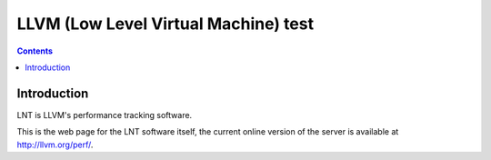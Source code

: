 ﻿
.. index::
   pair: Compilers; test


.. _llvm_test:

=======================================
LLVM (Low Level Virtual Machine)  test
=======================================

.. contents::
   :depth: 3


.. seealso::

   - http://llvm.org/docs/lnt/
   - http://llvm.org/perf/



Introduction
============

LNT is LLVM's performance tracking software.

This is the web page for the LNT software itself, the current online version of
the server is available at http://llvm.org/perf/.


